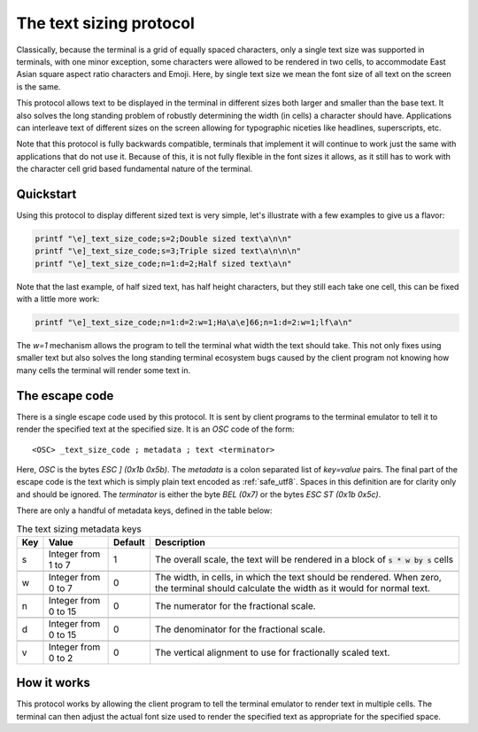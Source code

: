 The text sizing protocol
==============================================

Classically, because the terminal is a grid of equally spaced characters, only
a single text size was supported in terminals, with one minor exception, some
characters were allowed to be rendered in two cells, to accommodate East Asian
square aspect ratio characters and Emoji. Here, by single text size we mean the
font size of all text on the screen is the same.

This protocol allows text to be displayed in the terminal in different sizes
both larger and smaller than the base text. It also solves the long standing
problem of robustly determining the width (in cells) a character should have.
Applications can interleave text of different sizes on the screen allowing for
typographic niceties like headlines, superscripts, etc.

Note that this protocol is fully backwards compatible, terminals that implement
it will continue to work just the same with applications that do not use it.
Because of this, it is not fully flexible in the font sizes it allows, as it
still has to work with the character cell grid based fundamental nature of the
terminal.

Quickstart
--------------

Using this protocol to display different sized text is very simple, let's
illustrate with a few examples to give us a flavor:

.. code-block:: sh

   printf "\e]_text_size_code;s=2;Double sized text\a\n\n"
   printf "\e]_text_size_code;s=3;Triple sized text\a\n\n\n"
   printf "\e]_text_size_code;n=1:d=2;Half sized text\a\n"

Note that the last example, of half sized text, has half height characters, but
they still each take one cell, this can be fixed with a little more work:

.. code-block:: sh

   printf "\e]_text_size_code;n=1:d=2:w=1;Ha\a\e]66;n=1:d=2:w=1;lf\a\n"

The `w=1` mechanism allows the program to tell the terminal what width the text
should take. This not only fixes using smaller text but also solves the long
standing terminal ecosystem bugs caused by the client program not knowing how
many cells the terminal will render some text in.


The escape code
-----------------

There is a single escape code used by this protocol. It is sent by client
programs to the terminal emulator to tell it to render the specified text
at the specified size. It is an `OSC` code of the form::

    <OSC> _text_size_code ; metadata ; text <terminator>

Here, `OSC` is the bytes `ESC ] (0x1b 0x5b)`. The `metadata` is a colon
separated list of `key=value` pairs. The final part of the escape code is the
text which is simply plain text encoded as :ref:`safe_utf8`. Spaces in this
definition are for clarity only and should be ignored. The `terminator` is
either the byte `BEL (0x7)` or the bytes `ESC ST (0x1b 0x5c)`.

There are only a handful of metadata keys, defined in the table below:


.. csv-table:: The text sizing metadata keys
   :header: "Key", "Value", "Default", "Description"

    "s", "Integer from 1 to 7", "1", "The overall scale, the text will be rendered in a block of :code:`s * w by s` cells"

    "w", "Integer from 0 to 7", "0", "The width, in cells, in which the text should be rendered. When zero, the terminal should calculate the width as it would for normal text."

    "n", "Integer from 0 to 15", "0", "The numerator for the fractional scale."

    "d", "Integer from 0 to 15", "0", "The denominator for the fractional scale."

    "v", "Integer from 0 to 2", "0", "The vertical alignment to use for fractionally scaled text."


How it works
------------------

This protocol works by allowing the client program to tell the terminal
emulator to render text in multiple cells. The terminal can then adjust the
actual font size used to render the specified text as appropriate for the
specified space.
